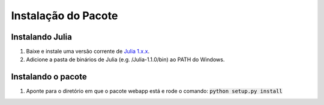 Instalação do Pacote
=================================

Instalando Julia
-----------------

1. Baixe e instale uma versão corrente de `Julia 1.x.x <https://julialang.org/downloads/>`__.

2. Adicione a pasta de binários de Julia (e.g. /Julia-1.1.0/bin) ao PATH do Windows.


Instalando o pacote
---------------------

1. Aponte para o diretório em que o pacote webapp está e rode o comando: :code:`python setup.py install`
